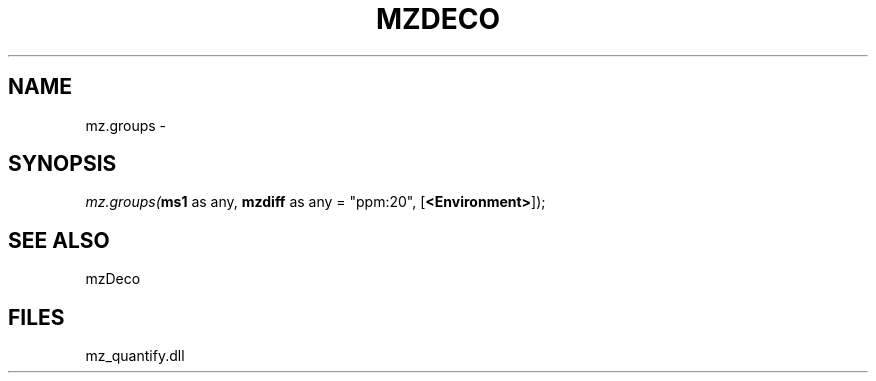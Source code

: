 .\" man page create by R# package system.
.TH MZDECO 1 2000-01-01 "mz.groups" "mz.groups"
.SH NAME
mz.groups \- 
.SH SYNOPSIS
\fImz.groups(\fBms1\fR as any, 
\fBmzdiff\fR as any = "ppm:20", 
[\fB<Environment>\fR]);\fR
.SH SEE ALSO
mzDeco
.SH FILES
.PP
mz_quantify.dll
.PP
